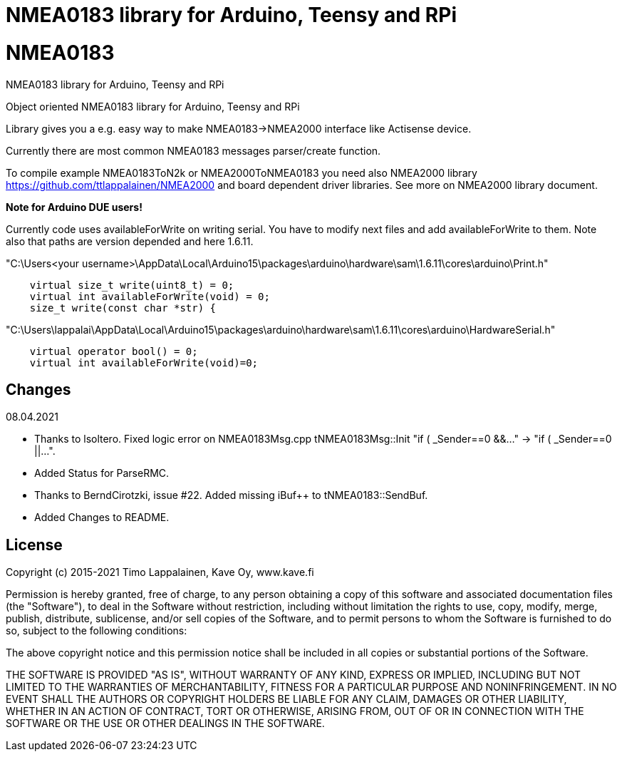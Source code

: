 = NMEA0183 library for Arduino, Teensy and RPi =

# NMEA0183
NMEA0183 library for Arduino, Teensy and RPi

Object oriented NMEA0183 library for Arduino, Teensy and RPi

Library gives you a e.g. easy way to make NMEA0183->NMEA2000 interface like Actisense device.

Currently there are most common NMEA0183 messages parser/create function.

To compile example NMEA0183ToN2k or NMEA2000ToNMEA0183 you need also 
NMEA2000 library https://github.com/ttlappalainen/NMEA2000 and board dependent
driver libraries. See more on NMEA2000 library document.

*Note for Arduino DUE users!*

Currently code uses availableForWrite on writing serial. You have to modify next files and add availableForWrite to them. 
Note also that paths are version depended and here 1.6.11.

"C:\Users<your username>\AppData\Local\Arduino15\packages\arduino\hardware\sam\1.6.11\cores\arduino\Print.h"
----
    virtual size_t write(uint8_t) = 0;
    virtual int availableForWrite(void) = 0;
    size_t write(const char *str) {
----
"C:\Users\lappalai\AppData\Local\Arduino15\packages\arduino\hardware\sam\1.6.11\cores\arduino\HardwareSerial.h"
----
    virtual operator bool() = 0;
    virtual int availableForWrite(void)=0;
----

== Changes ==
08.04.2021

- Thanks to lsoltero. Fixed logic error on NMEA0183Msg.cpp tNMEA0183Msg::Init "if ( _Sender==0 &&..." -> "if ( _Sender==0 ||...".

- Added Status for ParseRMC.

- Thanks to BerndCirotzki, issue #22. Added missing iBuf++ to tNMEA0183::SendBuf.

- Added Changes to README.

== License ==

Copyright (c) 2015-2021 Timo Lappalainen, Kave Oy, www.kave.fi

Permission is hereby granted, free of charge, to any person obtaining a copy of
this software and associated documentation files (the "Software"), to deal in
the Software without restriction, including without limitation the rights to use,
copy, modify, merge, publish, distribute, sublicense, and/or sell copies of the
Software, and to permit persons to whom the Software is furnished to do so,
subject to the following conditions:

The above copyright notice and this permission notice shall be included in all
copies or substantial portions of the Software.

THE SOFTWARE IS PROVIDED "AS IS", WITHOUT WARRANTY OF ANY KIND, EXPRESS OR IMPLIED,
INCLUDING BUT NOT LIMITED TO THE WARRANTIES OF MERCHANTABILITY, FITNESS FOR A
PARTICULAR PURPOSE AND NONINFRINGEMENT. IN NO EVENT SHALL THE AUTHORS OR COPYRIGHT
HOLDERS BE LIABLE FOR ANY CLAIM, DAMAGES OR OTHER LIABILITY, WHETHER IN AN ACTION OF
CONTRACT, TORT OR OTHERWISE, ARISING FROM, OUT OF OR IN CONNECTION WITH THE SOFTWARE
OR THE USE OR OTHER DEALINGS IN THE SOFTWARE.
